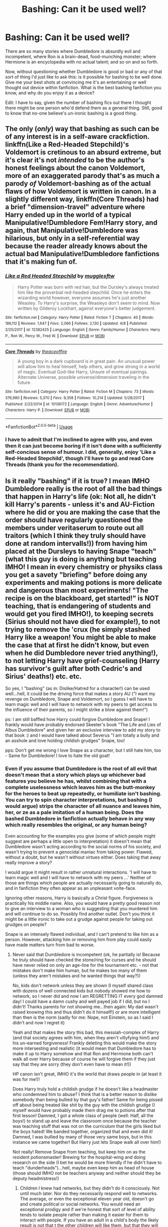 #+TITLE: Bashing: Can it be used well?

* Bashing: Can it be used well?
:PROPERTIES:
:Author: Lysianda
:Score: 1
:DateUnix: 1529349388.0
:DateShort: 2018-Jun-18
:FlairText: Discussion
:END:
There are so many stories where Dumbledore is absurdly evil and incompetent, where Ron is a brain-dead, food-munching monster; where Hermione is an encyclopedia with no actual talent; and so on and so forth.

Now, without questioning whether Dumbledore is good or bad or any of that sort of thing I'd just like to ask this: is it possible for bashing to be well done. Give me your best shots at convincing me it's an entertaining or well thought out device within fanfiction. What is the best bashing fanfiction you know, and why do you enjoy it as a device?

Edit: I have to say, given the number of bashing fics out there I thought there might be one person who'd defend them as a general thing. Still, good to know that no-one believe's un-ironic bashing is a good thing.


** The only (/only/) way that bashing as such can be of any interest is in a self-aware crackfiction. linkffn(Like a Red-Headed Stepchild)'s Voldemort is cretinous to an absurd extreme, but it's clear it's not /intended/ to be the author's honest feelings about the canon Voldemort, more of an exaggerated parody that's as much a parody /of/ Voldemort-bashing as of the actual flaws of how Voldemort is written in canon. In a slightly different way, linkffn(Core Threads) had a brief "dimension-travel" adventure where Harry ended up in the world of a typical Manipulative!Dumbledore Fem!Harry story, and again, that Manipulative!Dumbledore was hilarious, but only in a self-referential way because the reader already knows about the actual bad Manipulative!Dumbledore fanfictions that it's making fun of.
:PROPERTIES:
:Author: Achille-Talon
:Score: 16
:DateUnix: 1529349626.0
:DateShort: 2018-Jun-18
:END:

*** [[https://www.fanfiction.net/s/12382425/1/][*/Like a Red Headed Stepchild/*]] by [[https://www.fanfiction.net/u/4497458/mugglesftw][/mugglesftw/]]

#+begin_quote
  Harry Potter was born with red hair, but the Dursley's always treated him like the proverbial red-headed stepchild. Once he enters the wizarding world however, everyone assumes he's just another Weasley. To Harry's surprise, the Weasleys don't seem to mind. Now written by Gilderoy Lockhart, against everyone's better judgement.
#+end_quote

^{/Site/:} ^{fanfiction.net} ^{*|*} ^{/Category/:} ^{Harry} ^{Potter} ^{*|*} ^{/Rated/:} ^{Fiction} ^{T} ^{*|*} ^{/Chapters/:} ^{40} ^{*|*} ^{/Words/:} ^{186,112} ^{*|*} ^{/Reviews/:} ^{1,647} ^{*|*} ^{/Favs/:} ^{2,066} ^{*|*} ^{/Follows/:} ^{2,130} ^{*|*} ^{/Updated/:} ^{4/8} ^{*|*} ^{/Published/:} ^{2/25/2017} ^{*|*} ^{/id/:} ^{12382425} ^{*|*} ^{/Language/:} ^{English} ^{*|*} ^{/Genre/:} ^{Family/Humor} ^{*|*} ^{/Characters/:} ^{Harry} ^{P.,} ^{Ron} ^{W.,} ^{Percy} ^{W.,} ^{Fred} ^{W.} ^{*|*} ^{/Download/:} ^{[[http://www.ff2ebook.com/old/ffn-bot/index.php?id=12382425&source=ff&filetype=epub][EPUB]]} ^{or} ^{[[http://www.ff2ebook.com/old/ffn-bot/index.php?id=12382425&source=ff&filetype=mobi][MOBI]]}

--------------

[[https://www.fanfiction.net/s/10136172/1/][*/Core Threads/*]] by [[https://www.fanfiction.net/u/4665282/theaceoffire][/theaceoffire/]]

#+begin_quote
  A young boy in a dark cupboard is in great pain. An unusual power will allow him to heal himself, help others, and grow strong in a world of magic. Eventual God-like Harry, Unsure of eventual pairings. Alternate Universe, possible universe/dimension traveling in the future.
#+end_quote

^{/Site/:} ^{fanfiction.net} ^{*|*} ^{/Category/:} ^{Harry} ^{Potter} ^{*|*} ^{/Rated/:} ^{Fiction} ^{M} ^{*|*} ^{/Chapters/:} ^{73} ^{*|*} ^{/Words/:} ^{376,980} ^{*|*} ^{/Reviews/:} ^{5,370} ^{*|*} ^{/Favs/:} ^{9,358} ^{*|*} ^{/Follows/:} ^{10,214} ^{*|*} ^{/Updated/:} ^{5/28/2017} ^{*|*} ^{/Published/:} ^{2/22/2014} ^{*|*} ^{/id/:} ^{10136172} ^{*|*} ^{/Language/:} ^{English} ^{*|*} ^{/Genre/:} ^{Adventure/Humor} ^{*|*} ^{/Characters/:} ^{Harry} ^{P.} ^{*|*} ^{/Download/:} ^{[[http://www.ff2ebook.com/old/ffn-bot/index.php?id=10136172&source=ff&filetype=epub][EPUB]]} ^{or} ^{[[http://www.ff2ebook.com/old/ffn-bot/index.php?id=10136172&source=ff&filetype=mobi][MOBI]]}

--------------

*FanfictionBot*^{2.0.0-beta} | [[https://github.com/tusing/reddit-ffn-bot/wiki/Usage][Usage]]
:PROPERTIES:
:Author: FanfictionBot
:Score: 1
:DateUnix: 1529349643.0
:DateShort: 2018-Jun-18
:END:


*** I have to admit that I'm inclined to agree with you, and even then it can just become boring if it isn't done with a sufficiently self-concious sense of humour. I did, generally, enjoy 'Like a Red-Headed Stepchild', though I'll have to go and read Core Threads (thank you for the recommendation).
:PROPERTIES:
:Author: Lysianda
:Score: 1
:DateUnix: 1529358480.0
:DateShort: 2018-Jun-19
:END:


** Is it really "bashing" if it is true? I mean IMHO Dumbledore really is the root of all the bad things that happen in Harry's life (ok: Not all, he didn't kill Harry's parents - unless it's and AU-Fiction where he did or you are making the case that the order should have regularly questioned the members under veritaserum to route out all traitors (which I think they truly should have done at random intervalls!)) from having him placed at the Dursleys to having Snape "teach" (what this guy is doing is anything but teaching IMHO! I mean in every chemistry or physiks class you get a savety "briefing" before doing any experiments and making potions is more delicate and dangerous than most experiments! "The recipe is on the blackboard, get started!" is NOT teaching, that is endangering of students and would get you fired IMHO!), to keeping secrets (Sirius should not have died for example!), to not trying to remove the 'crux (he simply stashed Harry like a weapon! You might be able to make the case that at first he didn't know, but even when he did Dumbledore never tried anything!), to not letting Harry have grief-counseling (Harry has survivor's guilt after both Cedric's and Sirius' deaths!) etc. etc.

So yes, I "bashing" (as in: Dislike/Hatred for a character!) can be used well...hell, it could be the driving force that makes a story AU ("I want my revenge on Dumbledore, Snape and Voldemort, so I guess I will have to learn magic well and I will have to network with my peers to get access to the influence of their parents, so I might strike a blow against them!")

ps: I am still baffled how Harry could forgive Dumbledore and Snape! I frankly would have probably endorsed Skeeter's book "The Life and Lies of Albus Dumbledore" and given her an exclusive interview to add my story to that book :) and I would have talked about Severus "I am totally a bully and an asshole and love holding childish grudges" Snape, too!

pps: Don't get me wrong I love Snape as a character, but I still hate him, too - Same for Dumbledore! I love to hate the old goat!
:PROPERTIES:
:Author: Laxian
:Score: 4
:DateUnix: 1529407578.0
:DateShort: 2018-Jun-19
:END:

*** Even if you assume that Dumbledore is the root of all evil that doesn't mean that a story which plays up whichever bad features you believe he has, whilst combining that with a complete uselessness which leaves him as the butt-monkey for the heroes to beat up repeatedly, or humiliate isn't bashing. You can try to spin character interpretations, but bashing (I would argue) strips the character of all nuance and leaves him, her, or ze as a pale imitation of a human being. Does the bashed Dumbledore in fanfiction actually behave in any way which really resembles the original, or any human being?

Even accounting for the examples you give (some of which people might suggest are perhaps a little open to interpretation) it doesn't mean that Dumbledore wasn't acting according to the social norms of his society, and wasn't trying to prevent a genocidal maniac from taking power. Flawed, without a doubt, but he wasn't without virtues either. Does taking that away really improve a story?

I would argue it might result in rather unnatural interactions. 'I will have to learn magic well and I will have to network with my peers ...' Neither of those are things which people are actually necessarily going to naturally do, and in fanfiction they often appear as an unpleasant volte-face.

Ignoring other reasons, Harry is basically a Christ figure. Forgiveness is practically his middle name. Also, you would have a pretty good reason not to give an interview to a woman who is suggesting that you murdered him and will continue to do so. Possibly find another outlet. Don't you think it might be a little ironic to take out a grudge against people for taking out grudges on people?

Snape is an intensely flawed individual, and I can't pretend to like him as a person. However, attacking him or removing him from play could easily have made matters turn from bad to worse.
:PROPERTIES:
:Author: Lysianda
:Score: 1
:DateUnix: 1529412494.0
:DateShort: 2018-Jun-19
:END:

**** Never said that Dumbledore is incompetent (ok, he partially is! Because he truly should have checked the stone/ring for curses and he should have never relied on only an age-line for the tournament etc. - not that mistakes don't make him human, but he makes too many of them (unless they aren't mistakes and he wanted things that way?))

No, kids don't network unless they are shown (I myself shared class with dozens of well connected kids but nobody showed me how to network, so I never did and now I am REGRETTING IT every god damned day! I could have a damn cushy and well payed job if I did, but no I didn't! Thanks parents for not showing me...then again: My dad wasn't raised knowing this and thus didn't do it himself!) or are more intelligent than then is the norm (sadly for me: Nope, not Einstein, so as I said I didn't and now I regret it)

Yeah and that makes the story this bad, this messiah-complex of Harry (and that society agrees with him, when they aren't villyfying him!) and his un-earned forgiveness! Frankly deleting this would make the story more intersesting and realistic (it would mean that Dumbledore has to make it up to Harry somehow and that Ron and Hermione both can't walk all over Harry because of course he will forgive them if they just say that they are sorry (they don't even have to mean it!))

HP canon isn't great, IMHO it's the world that draws people in (at least it was for me!)!

Does Harry truly hold a childish grudge if he doesn't like a headmaster who condemned him to abuse? I think that is a better reason to dislike somebody than being bullied by that guy's father! Same for being pissed off about being treated like shit by the guy with the childish grudge (I myself would have probably made them drag me to potions after that first lesson! Damned, I got a whole class of people (well: Half, all the boys!) to stand up and leave the classroom once because the teacher was teaching stuff that was not on the curriculum that the girls liked but the boys hated! We banded together, organized that and even did it! Damned, I was bullied by many of those very same boys, but in this instance we came together! But Harry just lets Snape walk all over him!)

Not really! Remove Snape from teaching, but keep him on as the resident potionsmaster! Brewing for the hospital-wing and doing research on the side (I bet he would be more friendly if he didn't have to teach "dunderheads")...hell, maybe even keep him as head of house (those should IMHO not be teachers anyway and neither should they be deputy headmistress!)
:PROPERTIES:
:Author: Laxian
:Score: 2
:DateUnix: 1529415086.0
:DateShort: 2018-Jun-19
:END:

***** Children I knew had networks, but they didn't do it consciously. Not until much later. Nor do they necessarily respond well to networks. The average, or even the exceptional eleven year old, doesn't go and create political or social networks. You would need an exceptional prodigy and if we're honest that sort of level of ability tends to isolate people rather than making it easier for them to interact with people. If you have an adult in a child's body the likely result is not that t the other children will like them, but that they will be shunned as weird. Personally I find networking a bit distasteful, rather too much of an old boys'/old girls' network going on anyway.

I'm not sure that's actually a flaw to the story, its an aspect, but only a flaw if you don't believe in the virtues and values of unconditional forgiveness. I would prefer to aspire to act like that, rather than behaving as a vengeful god. People who spend their lives obsessing over the faults are normally the ones we'd consider villains. Do you want to live with bitterness and hatred forever? If so Snape might just have found a friend. I'm not sure it would make it more realistic either, because there really are people like that out there, look to the examples of numerous people who were almost insanely self-sacrificing in the concentration camps. Yes, there are people who took other paths, and yes they can have compelling stories, but it doesn't mean that one is necessarily more realistic than another. The beauty of humanity is in its infinite variety and insanity. Also, Harry does behave pretty poorly to Hermione and Ron in turn, most friends have faults, the principal of friendship is (I would argue) that we find the people whose flaws we can tolerate and forgive those faults.

How many teachers who annoyed you at school, or adults in your life have ever had to make it up to you? You mentioned your Dad didn't give you coaching in networking. How did he make that up to you? How many people do you know who operate like that? What do you do to make it up to people who you've hurt?

I'm inclined to agree that HP Canon isn't perfect, but I think the fact that it creates flawed people who forgive, hurt and make mistakes is one of its stronger points, not one of its weaker points.

How deeply did say Victorian children hold vendettas against their parents? Harry may have been abused by some criteria (and I'm not going to touch on the debates which rage over his treatment), but given the circumstances he's raised in he's more likely to see it as fairly normal. I'm not very surprised he doesn't hold much of a grudge given that there's a lack of alternate experiences for him to draw on. I think it would also be fair to say that he does hold a pretty big grudge against Snape for years, but he decides in the end that he won't be defined by it. Harry's ability to move forwards is one of his greatest strengths. Harry smashed Snape into desks, knocked him out, insulted him, and repeatedly opposed him. I think you may also be forgetting that to some degree Snape represents an institution which (were he removed from it) could see him thrown out of the wizarding world permanently.

If you feel that Dumbledore might protect him, well consider that Dumbledore in the books says that the prophecy is not binding. If you want to believe in evil Dumbledore then his logical solution once he knows Harry is a horcrux would be to kill Harry and then finish off Voldemort efficiently, if Harry is too much trouble.

Heads of Houses traditionally are teachers in my experience. We have no evidence to suggest that's even a remote possibility anyway, you're imposing a lot of fanon ideas there. I'm not particularly sure Snape would be nice under those circumstances, he would just have a smaller range of people to take out his bile on. He is a twisted man who was broken by events which he'll never forget. He shouldn't be a teacher if we're applying modern muggle standards, but on the other hand ... have you ever read 'Decline and Fall'?
:PROPERTIES:
:Author: Lysianda
:Score: 1
:DateUnix: 1529493637.0
:DateShort: 2018-Jun-20
:END:


** No.
:PROPERTIES:
:Author: yarglethatblargle
:Score: 2
:DateUnix: 1529381624.0
:DateShort: 2018-Jun-19
:END:

*** Well, at least we all agree.
:PROPERTIES:
:Author: Lysianda
:Score: 1
:DateUnix: 1529388327.0
:DateShort: 2018-Jun-19
:END:


** Ok, I'll give a "yes" example. Bashing is a comedic art. When placed in a non comedic story it breaks the tone and takes the reader out of the story, unless it's done very subtley. And even in comedies it can move past the point of comedy and into the realm of "ok, I get it already."

linkffn(Triwizard Tales) is a comedy where Ron's eating habits are so bad a dragon gets named after him. I don't recall us ever seeing Ron eat in the story itself so the bashing, while subtle, is there. A much less subtle bashing is performed on Draco and is arguably over done.

linkffn(Harry Potter and the Champion's Champion) is also Ron bashing, but, while amusing, was just massively over done.
:PROPERTIES:
:Author: wwbillyww
:Score: 1
:DateUnix: 1529525619.0
:DateShort: 2018-Jun-21
:END:

*** [[https://www.fanfiction.net/s/7594305/1/][*/Triwizard Tales/*]] by [[https://www.fanfiction.net/u/1298529/Clell65619][/Clell65619/]]

#+begin_quote
  - At 14, Harry Potter really wasn't prepared for the Triwizard Tournament, but if he was forced to compete he was going to do his very best.
#+end_quote

^{/Site/:} ^{fanfiction.net} ^{*|*} ^{/Category/:} ^{Harry} ^{Potter} ^{*|*} ^{/Rated/:} ^{Fiction} ^{T} ^{*|*} ^{/Chapters/:} ^{6} ^{*|*} ^{/Words/:} ^{38,772} ^{*|*} ^{/Reviews/:} ^{1,462} ^{*|*} ^{/Favs/:} ^{6,088} ^{*|*} ^{/Follows/:} ^{2,257} ^{*|*} ^{/Updated/:} ^{1/11/2012} ^{*|*} ^{/Published/:} ^{11/29/2011} ^{*|*} ^{/Status/:} ^{Complete} ^{*|*} ^{/id/:} ^{7594305} ^{*|*} ^{/Language/:} ^{English} ^{*|*} ^{/Genre/:} ^{Humor/Adventure} ^{*|*} ^{/Characters/:} ^{Harry} ^{P.,} ^{Susan} ^{B.} ^{*|*} ^{/Download/:} ^{[[http://www.ff2ebook.com/old/ffn-bot/index.php?id=7594305&source=ff&filetype=epub][EPUB]]} ^{or} ^{[[http://www.ff2ebook.com/old/ffn-bot/index.php?id=7594305&source=ff&filetype=mobi][MOBI]]}

--------------

[[https://www.fanfiction.net/s/5483280/1/][*/Harry Potter and the Champion's Champion/*]] by [[https://www.fanfiction.net/u/2036266/DriftWood1965][/DriftWood1965/]]

#+begin_quote
  Harry allows Ron to compete for him in the tournament. How does he fare? This is a Harry/Hermione story with SERIOUSLY Idiot!Ron Bashing. If that isn't what you like, please read something else. Complete but I do expect to add an alternate ending or two.
#+end_quote

^{/Site/:} ^{fanfiction.net} ^{*|*} ^{/Category/:} ^{Harry} ^{Potter} ^{*|*} ^{/Rated/:} ^{Fiction} ^{T} ^{*|*} ^{/Chapters/:} ^{16} ^{*|*} ^{/Words/:} ^{108,953} ^{*|*} ^{/Reviews/:} ^{4,036} ^{*|*} ^{/Favs/:} ^{9,330} ^{*|*} ^{/Follows/:} ^{3,727} ^{*|*} ^{/Updated/:} ^{11/26/2010} ^{*|*} ^{/Published/:} ^{11/1/2009} ^{*|*} ^{/Status/:} ^{Complete} ^{*|*} ^{/id/:} ^{5483280} ^{*|*} ^{/Language/:} ^{English} ^{*|*} ^{/Genre/:} ^{Romance/Humor} ^{*|*} ^{/Characters/:} ^{Harry} ^{P.,} ^{Hermione} ^{G.} ^{*|*} ^{/Download/:} ^{[[http://www.ff2ebook.com/old/ffn-bot/index.php?id=5483280&source=ff&filetype=epub][EPUB]]} ^{or} ^{[[http://www.ff2ebook.com/old/ffn-bot/index.php?id=5483280&source=ff&filetype=mobi][MOBI]]}

--------------

*FanfictionBot*^{2.0.0-beta} | [[https://github.com/tusing/reddit-ffn-bot/wiki/Usage][Usage]]
:PROPERTIES:
:Author: FanfictionBot
:Score: 1
:DateUnix: 1529525643.0
:DateShort: 2018-Jun-21
:END:
